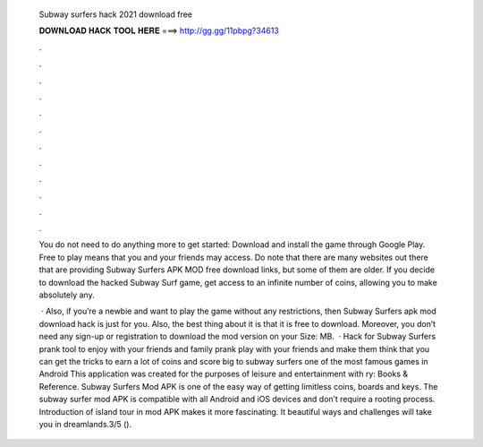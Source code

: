   Subway surfers hack 2021 download free
  
  
  
  𝐃𝐎𝐖𝐍𝐋𝐎𝐀𝐃 𝐇𝐀𝐂𝐊 𝐓𝐎𝐎𝐋 𝐇𝐄𝐑𝐄 ===> http://gg.gg/11pbpg?34613
  
  
  
  .
  
  
  
  .
  
  
  
  .
  
  
  
  .
  
  
  
  .
  
  
  
  .
  
  
  
  .
  
  
  
  .
  
  
  
  .
  
  
  
  .
  
  
  
  .
  
  
  
  .
  
  You do not need to do anything more to get started: Download and install the game through Google Play. Free to play means that you and your friends may access. Do note that there are many websites out there that are providing Subway Surfers APK MOD free download links, but some of them are older. If you decide to download the hacked Subway Surf game, get access to an infinite number of coins, allowing you to make absolutely any.
  
   · Also, if you’re a newbie and want to play the game without any restrictions, then Subway Surfers apk mod download hack is just for you. Also, the best thing about it is that it is free to download. Moreover, you don’t need any sign-up or registration to download the mod version on your  Size: MB.  · Hack for Subway Surfers prank tool to enjoy with your friends and family prank play with your friends and make them think that you can get the tricks to earn a lot of coins and score big to subway surfers one of the most famous games in Android This application was created for the purposes of leisure and entertainment with ry: Books & Reference. Subway Surfers Mod APK is one of the easy way of getting limitless coins, boards and keys. The subway surfer mod APK is compatible with all Android and iOS devices and don’t require a rooting process. Introduction of island tour in mod APK makes it more fascinating. It beautiful ways and challenges will take you in dreamlands.3/5 ().
